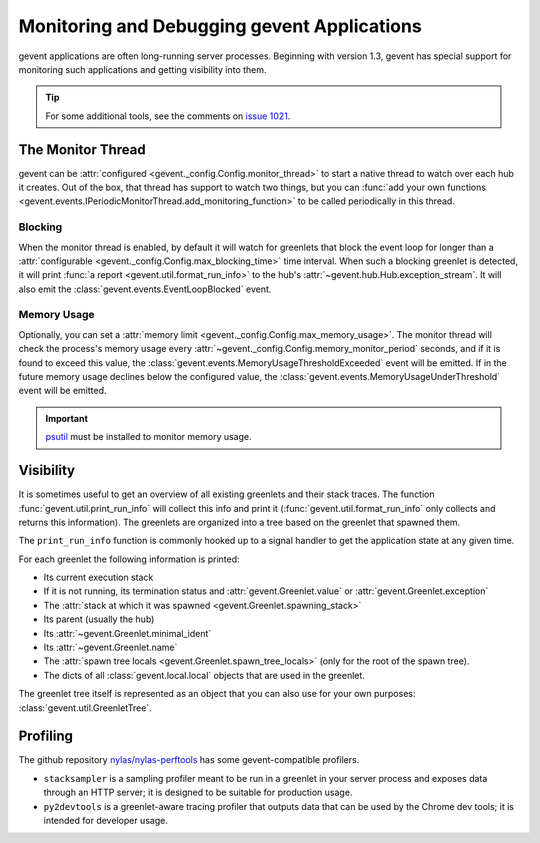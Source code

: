 ==============================================
 Monitoring and Debugging gevent Applications
==============================================

gevent applications are often long-running server processes. Beginning
with version 1.3, gevent has special support for monitoring such
applications and getting visibility into them.

.. tip::

   For some additional tools, see the comments on `issue 1021
   <https://github.com/gevent/gevent/issues/1021>`_.

The Monitor Thread
==================

gevent can be :attr:`configured
<gevent._config.Config.monitor_thread>` to start a native thread to
watch over each hub it creates. Out of the box, that thread has
support to watch two things, but you can :func:`add your own functions
<gevent.events.IPeriodicMonitorThread.add_monitoring_function>` to be
called periodically in this thread.

Blocking
--------

When the monitor thread is enabled, by default it will watch for
greenlets that block the event loop for longer than a
:attr:`configurable <gevent._config.Config.max_blocking_time>` time
interval. When such a blocking greenlet is detected, it will print
:func:`a report <gevent.util.format_run_info>` to the hub's
:attr:`~gevent.hub.Hub.exception_stream`. It will also emit the
:class:`gevent.events.EventLoopBlocked` event.

.. seealso:: :func:`gevent.util.assert_switches`

   For a scoped version of this.

Memory Usage
------------

Optionally, you can set a :attr:`memory limit
<gevent._config.Config.max_memory_usage>`. The monitor thread will
check the process's memory usage every
:attr:`~gevent._config.Config.memory_monitor_period` seconds, and if
it is found to exceed this value, the
:class:`gevent.events.MemoryUsageThresholdExceeded` event will be
emitted. If in the future memory usage declines below the configured
value, the :class:`gevent.events.MemoryUsageUnderThreshold` event will
be emitted.

.. important::

   `psutil <https://pypi.org/project/psutil>`_ must be
   installed to monitor memory usage.

Visibility
==========

It is sometimes useful to get an overview of all existing greenlets
and their stack traces. The function
:func:`gevent.util.print_run_info` will collect this info and print it
(:func:`gevent.util.format_run_info` only collects and returns this
information). The greenlets are organized into a tree based on the
greenlet that spawned them.

The ``print_run_info`` function is commonly hooked up to a signal
handler to get the application state at any given time.

For each greenlet the following information is printed:

- Its current execution stack
- If it is not running, its termination status and
  :attr:`gevent.Greenlet.value` or
  :attr:`gevent.Greenlet.exception`
- The :attr:`stack at which it was spawned
  <gevent.Greenlet.spawning_stack>`
- Its parent (usually the hub)
- Its :attr:`~gevent.Greenlet.minimal_ident`
- Its :attr:`~gevent.Greenlet.name`
- The :attr:`spawn tree locals <gevent.Greenlet.spawn_tree_locals>`
  (only for the root of the spawn tree).
- The dicts of all :class:`gevent.local.local` objects that are used
  in the greenlet.

The greenlet tree itself is represented as an object that you can also
use for your own purposes: :class:`gevent.util.GreenletTree`.

Profiling
=========

The github repository `nylas/nylas-perftools
<https://github.com/nylas/nylas-perftools>`_ has some
gevent-compatible profilers.

- ``stacksampler`` is a sampling profiler meant to be run in a
  greenlet in your server process and exposes data through an HTTP
  server; it is designed to be suitable for production usage.
- ``py2devtools`` is a greenlet-aware tracing profiler that outputs data
  that can be used by the Chrome dev tools; it is intended for
  developer usage.

..  LocalWords:  greenlets gevent greenlet
